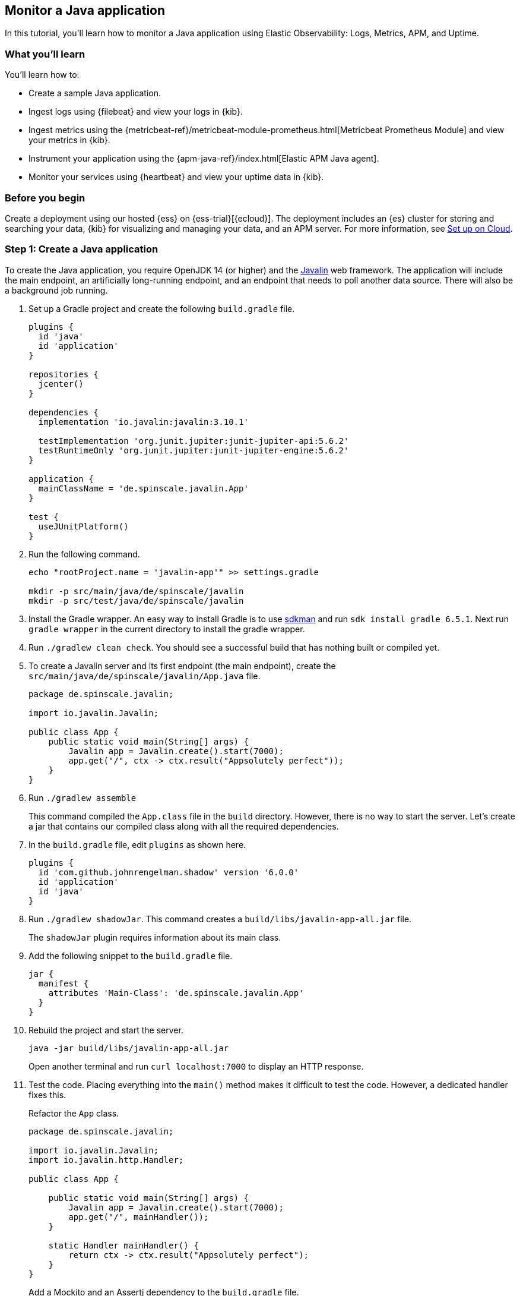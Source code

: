 [[monitor-java-app]]
== Monitor a Java application

In this tutorial, you'll learn how to monitor a Java application using Elastic
Observability: Logs, Metrics, APM, and Uptime.

[discrete]
=== What you'll learn

You'll learn how to:

- Create a sample Java application.
- Ingest logs using {filebeat} and view your logs in {kib}.
- Ingest metrics using the {metricbeat-ref}/metricbeat-module-prometheus.html[Metricbeat
Prometheus Module] and view your metrics in {kib}.
- Instrument your application using the {apm-java-ref}/index.html[Elastic APM
Java agent].
- Monitor your services using {heartbeat} and view your uptime data in {kib}.

[discrete]
=== Before you begin

Create a deployment using our hosted {ess} on {ess-trial}[{ecloud}]. The deployment includes
an {es} cluster for storing and searching your data, {kib} for visualizing and managing
your data, and an APM server. For more information, see <<set-up-on-cloud,Set up on Cloud>>.

[discrete]
=== Step 1: Create a Java application

To create the Java application, you require OpenJDK 14 (or higher) and the https://javalin.io/[Javalin]
web framework. The application will include the main endpoint, an
artificially long-running endpoint, and an endpoint that needs to poll
another data source. There will also be a background job
running. 

. Set up a Gradle project and create the following `build.gradle` file.
+
[source,gradle]
----
plugins {
  id 'java'
  id 'application'
}

repositories {
  jcenter()
}

dependencies {
  implementation 'io.javalin:javalin:3.10.1'

  testImplementation 'org.junit.jupiter:junit-jupiter-api:5.6.2'
  testRuntimeOnly 'org.junit.jupiter:junit-jupiter-engine:5.6.2'
}

application {
  mainClassName = 'de.spinscale.javalin.App'
}

test {
  useJUnitPlatform()
}
----
+
. Run the following command.
+
[source,bash]
----
echo "rootProject.name = 'javalin-app'" >> settings.gradle

mkdir -p src/main/java/de/spinscale/javalin
mkdir -p src/test/java/de/spinscale/javalin
----
+
. Install the Gradle wrapper. An easy way to install Gradle is to use
https://sdkman.io/[sdkman] and run `sdk install gradle 6.5.1`. Next run
`gradle wrapper` in the current directory to install the gradle wrapper.
+
. Run `./gradlew clean check`. You should see a
successful build that has nothing built or compiled yet.
+
. To create a Javalin server and its first endpoint (the main endpoint), create the
`src/main/java/de/spinscale/javalin/App.java` file.
+
[source,java]
----
package de.spinscale.javalin;

import io.javalin.Javalin;

public class App {
    public static void main(String[] args) {
        Javalin app = Javalin.create().start(7000);
        app.get("/", ctx -> ctx.result("Appsolutely perfect"));
    }
}
----
+
. Run `./gradlew assemble`
+
This command compiled the `App.class` file in the `build` directory.
However, there is no way to start the server. Let’s create a jar that
contains our compiled class along with all the required dependencies.
+
. In the `build.gradle` file, edit `plugins` as shown here.
+
[source,gradle]
----
plugins {
  id 'com.github.johnrengelman.shadow' version '6.0.0'
  id 'application'
  id 'java'
}
----
+
. Run `./gradlew shadowJar`. This command creates a
`build/libs/javalin-app-all.jar` file.
+
The `shadowJar` plugin requires information about its main class.
. Add the following snippet to the `build.gradle` file.
+
[source,gradle]
----
jar {
  manifest {
    attributes 'Main-Class': 'de.spinscale.javalin.App'
  }
}
----
+
. Rebuild the project and start the server.
+
[source,bash]
----
java -jar build/libs/javalin-app-all.jar
----
+
Open another terminal and run
`curl localhost:7000` to display an HTTP response.
+
. Test the code. Placing everything into the `main()` method makes it difficult to test
the code. However, a dedicated handler fixes this.
+
Refactor the `App` class.
+
[source,java]
----
package de.spinscale.javalin;

import io.javalin.Javalin;
import io.javalin.http.Handler;

public class App {
    
    public static void main(String[] args) {
        Javalin app = Javalin.create().start(7000);
        app.get("/", mainHandler());
    }

    static Handler mainHandler() {
        return ctx -> ctx.result("Appsolutely perfect");
    }
}
----
+
Add a Mockito and an Assertj dependency to the `build.gradle` file.
+
[source,gradle]
----
dependencies {
  implementation 'io.javalin:javalin:3.10.1'

  testImplementation 'org.mockito:mockito-core:3.5.10'
  testImplementation 'org.assertj:assertj-core:3.17.2'
  testImplementation 'org.junit.jupiter:junit-jupiter-api:5.6.2'
  testRuntimeOnly 'org.junit.jupiter:junit-jupiter-engine:5.6.2'
}
----
+
Create an `AppTests.java` class file in
`src/test/java/de/spinscale/javalin`.
+
[source,java]
----
package de.spinscale.javalin;

import io.javalin.http.Context;
import org.junit.jupiter.api.Test;

import javax.servlet.http.HttpServletRequest;
import javax.servlet.http.HttpServletResponse;
import java.io.IOException;
import java.nio.charset.StandardCharsets;
import java.util.HashMap;

import static de.spinscale.javalin.App.mainHandler;
import static org.assertj.core.api.Assertions.assertThat;
import static org.mockito.Mockito.mock;

public class AppTests {

    final HttpServletRequest req = mock(HttpServletRequest.class);
    final HttpServletResponse res = mock(HttpServletResponse.class);
    final Context ctx = new Context(req, res, new HashMap<>());

    @Test
    public void testMainHandler() throws Exception {
        mainHandler().handle(ctx);

        String response = resultStreamToString(ctx);
        assertThat(response).isEqualTo("Appsolutely perfect");
    }

    private String resultStreamToString(Context ctx) throws IOException {
        final byte[] bytes = ctx.resultStream().readAllBytes();
        return new String(bytes, StandardCharsets.UTF_8);
    }
}
----
+
. After the tests pass, build and package the application.
+
[source,bash]
----
./gradlew clean check shadowJar
----

[discrete]
=== Step 2: Ingest logs

Logs can be events such as checkout, an exception, or an HTTP request. For this tutorial,
let's use log4j2 as our logging implementation. 

[discrete]
==== Add logging implementation

. Add the dependency to the `build.gradle` file.
+
[source,gradle]
----
dependencies {
  implementation 'io.javalin:javalin:3.10.1'
  implementation 'org.apache.logging.log4j:log4j-slf4j18-impl:2.13.3'

  ...
}
----
+
. To start logging, edit the `App.java` file and change a handler.
+
[NOTE]
=====
The logger call must be within the lambda. Otherwise,
the log message is logged only during startup.
=====
+
[source,java]
----
package de.spinscale.javalin;

import io.javalin.Javalin;
import io.javalin.http.Handler;
import org.slf4j.Logger;
import org.slf4j.LoggerFactory;

public class App {

    private static final Logger logger = LoggerFactory.getLogger(App.class);

    public static void main(String[] args) {
        Javalin app = Javalin.create();
        app.get("/", mainHandler());
        app.start(7000);
    }

    static Handler mainHandler() {
        return ctx -> {
            logger.info("This is an informative logging message, user agent [{}]", ctx.userAgent());
            ctx.result("Appsolutely perfect");
        };
    }
}
----
+
. Create a log4j2 configuration in the `src/main/resources/log4j2.xml` file
- you might need to create that directory first.
+
[source,xml]
----
<?xml version="1.0" encoding="UTF-8"?>
<Configuration>
  <Appenders>
    <Console name="Console" target="SYSTEM_OUT">
      <PatternLayout pattern="%d{HH:mm:ss.SSS} [%-5level] %logger{36} %msg%n"/>
    </Console>
  </Appenders>
  <Loggers>
    <Logger name="de.spinscale.javalin.App" level="INFO"/>
    <Root level="ERROR">
      <AppenderRef ref="Console" />
    </Root>
  </Loggers>
</Configuration>
----
+
By default, this logs on the `ERROR` level. For the `App` class, there is
an additional configuration so that all `INFO` logs are also logged.
After repackaging and restarting, the log messages are displayed in the terminal.
+
[source,text]
----
17:17:40.019 [INFO ] de.spinscale.javalin.App - This is an informative logging message, user agent [curl/7.64.1]
----

[discrete]
==== Log requests

Depending on the application traffic and whether it happens outside of the application, it makes sense to
log each request on the application level.

.  In the `App.java` file, edit the `App` class.
+
[source,java]
----
public class App {

    private static final Logger logger = LoggerFactory.getLogger(App.class);

    public static void main(String[] args) {
        Javalin app = Javalin.create(config -> {
            config.requestLogger((ctx, executionTimeMs) -> {
                logger.info("{} {} {} {} \"{}\" {}",
                        ctx.method(),  ctx.url(), ctx.req.getRemoteHost(),
                        ctx.res.getStatus(), ctx.userAgent(), executionTimeMs.longValue());
           });
        });
        app.get("/", mainHandler());
        app.start(7000);
    }

    static Handler mainHandler() {
        return ctx -> {
            logger.info("This is an informative logging message, user agent [{}]", ctx.userAgent());
            ctx.result("Appsolutely perfect");
        };
    }
}
----
+
. Rebuild and restart the application. The log messages are logged for each
request.
+
[source,text]
----
10:43:50.066 [INFO ] de.spinscale.javalin.App - GET / 200 0:0:0:0:0:0:0:1 "curl/7.64.1" 7
----

[discrete]
==== Create an ISO8601 timestamp

Before ingesting logs into {ess}, create an ISO8601 timestamp by editing the `log4j2.xml` file.

[NOTE]
=====
Creating an ISO8601 timestamp removes the need to do any calculation for timestamps when ingesting
logs, as this is a unique point in time, including the timezone. Having a
timezone becomes more important once you are running across data centers
while trying to follow data streams.
=====

[source,text]
----
<PatternLayout pattern="%d{ISO8601_OFFSET_DATE_TIME_HHCMM} [%-5level] %logger{36} %msg%n"/>
----

The log entries are ingested containing timestamps like the following.

[source,text]
----
2020-07-03T14:25:40,378+02:00 [INFO ] de.spinscale.javalin.App GET / 200 0:0:0:0:0:0:0:1 "curl/7.64.1" 0
----

[discrete]
==== Log to a file and stdout

. To read the logging output, let's write data into a file and to stdout. This is a new `log4j2.xml` file.
+
[source,xml]
----
<?xml version="1.0" encoding="UTF-8"?>
<Configuration>
  <Appenders>
    <Console name="Console" target="SYSTEM_OUT">
      <PatternLayout pattern="%highlight{%d{ISO8601_OFFSET_DATE_TIME_HHCMM} [%-5level] %logger{36} %msg%n}"/>
    </Console>
    <File name="JavalinAppLog" fileName="/tmp/javalin/app.log">
      <PatternLayout pattern="%d{ISO8601_OFFSET_DATE_TIME_HHCMM} [%-5level] %logger{36} %msg%n"/>
    </File>
  </Appenders>
  <Loggers>
    <Logger name="de.spinscale.javalin.App" level="INFO"/>
    <Root level="ERROR">
      <AppenderRef ref="Console" />
      <AppenderRef ref="JavalinAppLog" />
    </Root>
  </Loggers>
</Configuration>
----
+
. Restart the application and send a request. The logs will be sent to
`/tmp/javalin/app.log`.

[discrete]
==== Install and configure {filebeat}

. To read the log file and send it to {es}, {filebeat} is required. For details, see <<install-filebeat,Install {filebeat}>>.
+
. Use the {filebeat} keystore to store {filebeat-ref}/keystore.html[secure
settings].
+
Let’s store the cloud id in the keystore.
+
[source,bash]
----
./filebeat keystore create
echo -n "observability-javalin-app:ZXUtY2VudHJhbC0xLmF3cy5jbG91ZC5lcy5pbyQ4NDU5M2I1YmQzYTY0N2NhYjA2MWQ3NTJhZWFhNWEzYyQzYmQwMWE2OTQ2MmQ0N2ExYjdhYTkwMzI0YjJiOTMyYQ==" | ./filebeat keystore add CLOUD_ID --stdin
----
+
To store logs in {es} with minimal permissions, create an API key to send data from {filebeat} to {ess}.
+
. Log into Kibana user (you can do so from the Cloud Console without typing
in any permissions) and select *Management* -> *Dev Tools*. Send the
following request:
+
[source,console]
----
POST /_security/api_key
{
  "name": "filebeat_javalin-app", 
  "role_descriptors": {
    "filebeat_writer": { 
      "cluster": ["monitor", "read_ilm"],
      "index": [
        {
          "names": ["filebeat-*"],
          "privileges": ["view_index_metadata", "create_doc"]
        }
      ]
    }
  }
}
----
+
The response contains an `api_key` and an `id` field, which can be stored in
the {filebeat} keystore in the following format: `id:api_key`.
+
[source,bash]
----
echo -n "IhrJJHMB4JmIUAPLuM35:1GbfxhkMT8COBB4JWY3pvQ" | ./filebeat keystore add ES_API_KEY --stdin
----
+
[NOTE]
=====
Make sure you specify the `-n` parameter; otherwise, you will have
painful debugging sessions, because of adding a newline at the end of
your API key.
=====
+
To see if both settings have been stored, run `./filebeat keystore list`.
+
. To load the {filebeat} dashboards, use the `elastic` super user.
+
[source,bash]
----
./filebeat setup -e -E 'cloud.id=${CLOUD_ID}' -E 'cloud.auth=elastic:YOUR_SUPER_SECRET_PASS'
----
+
[TIP]
=====
If you prefer not to store credentials in your shell's
`.history` file, add a space at the beginning of the line.
Depending on the shell configuration, these commands are not added to
the history.
=====
+
. Configure {filebeat}, so it knows where to read data from and where to send it
to. Create a `filebeat.yml` file.
+
[source,yml]
----
name: javalin-app-shipper

filebeat.inputs:
- type: log
  paths:
    - /tmp/javalin/*.log

cloud.id: ${CLOUD_ID}
output.elasticsearch:
  api_key: ${ES_API_KEY}
----

[discrete]
==== Send data to {es}

. To send data to {es}, start {filebeat}. Run `./filebeat -e`.
+
In the log output, you should see the following line.
+
[source,text]
----
2020-07-03T15:41:56.532+0200    INFO    log/harvester.go:297    Harvester started for file: /tmp/javalin/app.log
----
+
. Let's create some log entries for the application. You can use a tool
like https://github.com/wg/wrk[wrk] and run the following command to send requests to the application.
+
[source,bash]
----
wrk -t1 -c 100 -d10s http://localhost:7000
----
+
This command results in roughly 8k requests per
second, and the equivalent number of log lines are also written.

[discrete]
== Step 3: View logs in Kibana

. Log into Kibana and select the *Discover* app.
+
There is a summary of the documents at the top, but let’s take a look at a single document.
+
image:./images/monitor-java-app-kibana-single-document.png[Kibana single document view]
+
You can see that a lot more data is indexed than just the event. There is information about
the offset in the file, information about the component shipping the logs, the name of the shipper's
name in the output, and there is a `message` field containing log line contents.
+
You can see there is a flaw in the request logging. If the user agent is `null`,
something other than `null` is returned. Reading our logs is
crucial; however, just indexing them gains us nothing.  To fix this, here is a new request logger.
+
[source,java]
----
Javalin app = Javalin.create(config -> {
    config.requestLogger((ctx, executionTimeMs) -> {
        String userAgent = ctx.userAgent() != null ? ctx.userAgent() : "-";
        logger.info("{} {} {} {} \"{}\" {}",
                ctx.method(), ctx.req.getPathInfo(), ctx.res.getStatus(),
                ctx.req.getRemoteHost(), userAgent, executionTimeMs.longValue());
    });
});
----
+
You may also want to fix this in the logging message in the main handler.
+
[source,java]
----
static Handler mainHandler() {
    return ctx -> {
        String userAgent = ctx.userAgent() != null ? ctx.userAgent() : "-";
        logger.info("This is an informative logging message, user agent [{}]", userAgent);
        ctx.result("Appsolutely perfect");
    };
}
----
+
. Now let's have a look at the Logs app in {kib}. Select *Observability* -> *Logs*.
+
If you want to see the streaming feature at work, run the following curl request in
a loop while sleeping.
+
[source,bash]
----
while $(sleep 0.7) ; do curl localhost:7000 ; done
----
+
. To view a continuous stream of log messages, click *Stream live*. You can also
highlight specific terms, as shown here.
+
image:./images/monitor-java-app-kibana-streaming.png[Kibana Logs UI Streaming]
+
Looking at one of the documents being indexed, you can see that the log message
is contained in a single field. Verify this by looking at one of those documents.
+
[source,console]
----
GET filebeat-*/_search
{
  "size": 1
}
----
+
Things to note:

* When you compare the `@timestamp` field with the timestamp of the log message, you will
notice that it differs. This means that you don't get the results you expect when filtering based on the
`@timestamp` field. The current `@timestamp` field reflects the timestamp when the event was created within
{filebeat}, not the timestamp of when the log event occurred in the application.
* One cannot filter on specific fields like the HTTP verb, the HTTP status
  code, the log level or the class that generated the log message

[discrete]
==== Structure logs

To extract more data from a single log line into several fields requires additional structuring
of the logs.

Let’s take another look at a log message generated by our app.

[source,text]
----
2020-07-03T15:45:01,479+02:00 [INFO ] de.spinscale.javalin.App This is an informative logging message
----

This message has four parts: `timestamp`, `log level`, `class`, and `message`. The
rules of splitting are apparent as well, as most of them involve
white space.

The good news is that all {beats} can process a logline before
sending it to {es} by using {filebeat-ref}/filtering-and-enhancing-data.html[processors].
If the capabilities of these processors are not enough, you can always let {es} do the heavy lifting by using
{ref}/ingest.html[an ingest node]. This is what many modules in {filebeat} do. A module in {filebeat}
is a way to parse a specific log file format for a particular software.

Let’s try this by using a couple of processors and only a {filebeat}
configuration.

[source,yaml]
----
processors:
  - add_host_metadata: ~
  - dissect:
      tokenizer: '%{timestamp} [%{log.level}] %{log.logger} %{message_content}'
      field: "message"
      target_prefix: ""
  - timestamp:
      field: "timestamp"
      layouts:
        - '2006-01-02T15:04:05.999Z0700'
      test:
        - '2020-07-18T04:59:51.123+0200'
  - drop_fields:
      fields: [ "message", "timestamp" ]
  - rename:
      fields:
        - from: "message_content"
        - to: "message"
----

The `dissect` processor splits the log message into four parts. If you want
to have the last part of the original message in the `message` field,
you need to remove the old `message` field first and then rename the field.
There is no in-place replacement with the dissect filter.

There is also a dedicated timestamp parsing so that the `@timestamp`
field contains a parsed value. Drop the duplicated
fields, but ensure that a part of the original message is still
available in the `message` field.

[IMPORTANT]
=====
The removal of parts of the original message is debatable. Keeping the
original message around makes a lot of sense to me. With the above example,
debugging might become problematic if parsing the timestamp does not work as
expected.
=====

There is also a slight difference in the parsing of a timestamp as the
go time parser only accepts dots as a separator between seconds and
milliseconds. Still, our default output of the log4j2 is using a comma.

Either one can fix the timestamp in the logging output to look like one
expected from {filebeat}. This results in the following pattern layout.

[source,xml]
----
  <PatternLayout pattern="%d{yyyy-MM-dd'T'HH:mm:ss.SSSZ} [%-5level] %logger{36} %msg%n"/>
----

Fixing the timestamp parsing is another way, as you do not always have
full control over your logs and change their format. Imagine using some
third-party software. For now, this will be good enough.

Restart {filebeat} after the change, and look at what
changed in an indexed JSON document by running this search (and having
another log message indexed).

[source,console]
----
GET filebeat-*/_search?filter_path=**._source
{
  "size": 1,
  "_source": {
    "excludes": [
      "host.ip",
      "host.mac"
    ]
  },
  "sort": [
    {
      "@timestamp": {
        "order": "desc"
      }
    }
  ]
}
----

This returns a document like this.

[source,console-response]
----
{
  "hits" : {
    "hits" : [
      {
        "_source" : {
          "input" : {
            "type" : "log"
          },
          "agent" : {
            "hostname" : "rhincodon",
            "name" : "javalin-app-shipper",
            "id" : "95705f0c-b472-4bcc-8b01-2d387c0d309b",
            "type" : "filebeat",
            "ephemeral_id" : "e4df883f-6073-4a90-a4c4-9e116704f871",
            "version" : "7.9.0"
          },
          "@timestamp" : "2020-07-03T15:11:51.925Z",
          "ecs" : {
            "version" : "1.5.0"
          },
          "log" : {
            "file" : {
              "path" : "/tmp/javalin/app.log"
            },
            "offset" : 1440,
            "level" : "ERROR",
            "logger" : "de.spinscale.javalin.App"
          },
          "host" : {
            "hostname" : "rhincodon",
            "os" : {
              "build" : "19F101",
              "kernel" : "19.5.0",
              "name" : "Mac OS X",
              "family" : "darwin",
              "version" : "10.15.5",
              "platform" : "darwin"
            },
            "name" : "javalin-app-shipper",
            "id" : "C28736BF-0EB3-5A04-BE85-C27A62C99316",
            "architecture" : "x86_64"
          },
          "message" : "This is an informative logging message, user agent [curl/7.64.1]"
        }
      }
    ]
  }
}
----

You can see that the `message` field only contains the last part of our log
message. Also, there is a `log.level` and `log.logger` field.

When the log level is `INFO`, it is logged with
additional space at the end. You could use a
{filebeat-ref}/processor-script.html[script
processor] and call `trim()`. However, it might be easier to fix our logging
configuration to not always emit 5 characters, regardless of
the log level length. You can still keep this when writing to standard out.

[source,xml]
----
<File name="JavalinAppLog" fileName="/tmp/javalin/app.log">
  <PatternLayout pattern="%d{yyyy-MM-dd'T'HH:mm:ss.SSSZ} [%level] %logger{36} %msg%n"/>
</File>
----

[discrete]
==== Parse exceptions

Exceptions are a special treat in the case of logging.
They span multiple lines, so the old rule of one message per line does not exist
in exceptions.

Add an endpoint in `App.java` that triggers an exception first and make sure it
is logged by using an exception mapper.

[source,java]
----
app.get("/exception", ctx -> {
    throw new IllegalArgumentException("not yet implemented");
});

app.exception(Exception.class, (e, ctx) -> {
    logger.error("Exception found", e);
    ctx.status(500).result(e.getMessage());
});
----

Calling `/exception` returns an HTTP 500 error to the client, but
it leaves a stack trace in the logs like this.

[source,text]
----
2020-07-06T11:27:29,491+02:00 [ERROR] de.spinscale.javalin.App Exception found
java.lang.IllegalArgumentException: not yet implemented
    at de.spinscale.javalin.App.lambda$main$2(App.java:24) ~[classes/:?]
    at io.javalin.core.security.SecurityUtil.noopAccessManager(SecurityUtil.kt:23) ~[javalin-3.10.1.jar:?]
    at io.javalin.http.JavalinServlet$addHandler$protectedHandler$1.handle(JavalinServlet.kt:119) ~[javalin-3.10.1.jar:?]
    at io.javalin.http.JavalinServlet$service$2$1.invoke(JavalinServlet.kt:45) ~[javalin-3.10.1.jar:?]
    at io.javalin.http.JavalinServlet$service$2$1.invoke(JavalinServlet.kt:24) ~[javalin-3.10.1.jar:?]

  ... goes on and on and on and own ...
----

There is one attribute that helps to parse this stack trace. It seems different
compared to a regular log message. Each new line starts
with white space, thus different from a log message beginning with the date.
Let’s add this logic to our {beats} configuration.

[source,yaml]
----
- type: log
  enabled: true
  paths:
    - /tmp/javalin/*.log
  multiline.pattern: ^20
  multiline.negate: true
  multiline.match: after
----

So the verbatim translation of the above settings says to treat everything
as part of an existing message, that is not starting with `20` in a line.
The `20` resembles the beginning year of your timestamps. Some users
prefer to wrap the date in `[]` to make this easier to understand.

[NOTE]
=====
This introduces state into your logging. You cannot split a
log file among several processors now, as every log line could still be
belonging to the current event. This is not a bad thing, but again
something to be aware of.
=====

After restarting {filebeat} and your Javalin app, trigger an
exception, and you will see a long stack trace in the `message` field of
your logs.

[discrete]
==== Configure log rotation

To ensure that logs don't grow infinitely, let’s add some log rotation to your
logging configuration.

[source,xml]
----
<?xml version="1.0" encoding="UTF-8"?>
<Configuration>
  <Appenders>
    <Console name="Console" target="SYSTEM_OUT">
      <PatternLayout pattern="%highlight{%d{ISO8601_OFFSET_DATE_TIME_HHCMM} [%-5level] %logger{36} %msg%n}"/>
    </Console>

    <RollingFile name="JavalinAppLogRolling" fileName="/tmp/javalin/app.log" filePattern="/tmp/javalin/%d{yyyy-MM-dd}-%i.log.gz">
      <PatternLayout pattern="%d{yyyy-MM-dd'T'HH:mm:ss.SSSZ} [%level] %logger{36} %msg%n"/>
      <Policies>
        <TimeBasedTriggeringPolicy />
        <SizeBasedTriggeringPolicy size="50 MB"/>
      </Policies>
      <DefaultRolloverStrategy max="20"/>
    </RollingFile>
  </Appenders>

  <Loggers>
    <Logger name="de.spinscale.javalin.App" level="INFO"/>
    <Root level="ERROR">
      <AppenderRef ref="Console" />
      <AppenderRef ref="JavalinAppLogRolling" />
    </Root>
  </Loggers>
</Configuration>
----

The sample added a `JavalinAppLogRolling` appender to our configuration that
uses the same logging pattern as before, but rolls over if a new day
starts or if the log file has reached 50 megabytes. 

If a new log file is created, older log files are gzipped as well to take less space on disk.
The size of 50 megabytes refers to the unpacked file size, so
the potentially twenty files on disk will be much smaller each.

[discrete]
==== Ingest node

The built-in modules are almost entirely using the
{ref}/ingest.html[Ingest node]
feature of {es} instead of the {beats} processors.

One of the most helpful parts of the ingest pipeline is the ability to debug by using
the {ref}/simulate-pipeline-api.html[Simulate Pipeline API].

. Let’s write a pipeline that is similar to our {filebeat} processors using
the Dev Tools panel in Kibana, run the following:
+
[source,console]
----
# Store the pipeline in Elasticsearch
PUT _ingest/pipeline/javalin_pipeline
{
  "processors": [
    {
      "dissect": {
        "field": "message",
        "pattern": "%{@timestamp} [%{log.level}] %{log.logger} %{message}"
      }
    },
    {
      "trim": {
        "field": "log.level"
      }
    },
    {
      "date": {
        "field": "@timestamp",
        "formats": [
          "ISO8601"
        ]
      }
    }
  ]
}
  
# Test the pipeline
POST _ingest/pipeline/javalin_pipeline/_simulate
{
  "docs": [
    {
      "_source": {
        "message": "2020-07-06T13:39:51,737+02:00 [INFO ] de.spinscale.javalin.App This is an informative logging message"
      }
    }
  ]
}
----
+
You can see the pipeline's created fields in the output, which now
looks like the earlier {filebeat} processors. As the ingest pipeline
works on a document level, you still need to check for exceptions where
the logs are generated and let {filebeat} create a single message out
of that. You could even implement the log level trimming with a single
processor, and date parsing was also pretty easy, as the {es}
ISO8601 parser correctly identifies a comma instead of a dot when
splitting seconds and milliseconds.
+
. Now, on to the {filebeat} configuration. First, let’s remove all the
processors, except the
{filebeat-ref}/add-host-metadata.html[add_host_metadata
processor], to add some host information like the host name and operating
system.
+
[source,yaml]
----
processors:
  - add_host_metadata: ~
----
+
. Edit the {es} output to ensure the pipeline will be
referred to when a document is indexed from {filebeat}.
+
[source,yaml]
----
cloud.id: ${CLOUD_ID}
output.elasticsearch:
  api_key: ${ES_API_KEY}
  pipeline: javalin_pipeline
----
+
. Restart {filebeat} and see if logs are flowing in as expected.

[discrete]
==== Write logs as JSON

You have now learned about parsing logs in either {beats} or {es}. What if
we didn't need to think about parsing our logs and extract data manually?

Writing out logs as plain text works and is easy to read for humans.
However, first writing them out as plain text, parsing them using
the `dissect` processors, and then creating a JSON again sounds tedious and burns
unneeded CPU cycles.

While log4j2 has a
https://logging.apache.org/log4j/2.x/manual/layouts.html#JSONLayout[JSONLayout],
you can go further and use a Library called
https://github.com/elastic/ecs-logging-java[ecs-logging-java]. The advantage of
ECS logging is that it uses the https://www.elastic.co/guide/en/ecs/current/index.html[Elastic Common
Schema]. ECS defines a standard set of fields used when storing event data in
{es}, such as logs and metrics.

. Instead of writing our logging standard, use an existing one. Let’s add
the logging dependency to our Javalin application.
+
[source,gradle]
----
dependencies {
  implementation 'io.javalin:javalin:3.10.1'
  implementation 'org.apache.logging.log4j:log4j-slf4j18-impl:2.13.3'
  implementation 'co.elastic.logging:log4j2-ecs-layout:0.5.0'

  testImplementation 'org.mockito:mockito-core:3.5.10'
  testImplementation 'org.assertj:assertj-core:3.17.2'
  testImplementation 'org.junit.jupiter:junit-jupiter-api:5.6.2'
  testRuntimeOnly 'org.junit.jupiter:junit-jupiter-engine:5.6.2'
}

// this is needed to ensure JSON logging works as expected when building 
// a shadow jar
shadowJar {
  transform(com.github.jengelman.gradle.plugins.shadow.transformers.Log4j2PluginsCacheFileTransformer)
}
----
+
The log4j2-ecs-layout ships with a custom `<EcsLayout>` which can be used
in the logging setup for the rolling file appender
+
[source,xml]
----
<RollingFile name="JavalinAppLogRolling" fileName="/tmp/javalin/app.log" filePattern="/tmp/javalin/%d{yyyy-MM-dd}-%i.log.gz">
  <EcsLayout serviceName="my-javalin-app"/>
  <Policies>
    <TimeBasedTriggeringPolicy />
    <SizeBasedTriggeringPolicy size="50 MB"/>
  </Policies>
  <DefaultRolloverStrategy max="20"/>
</RollingFile>
----
+
When you restart your app, you will see pure JSON written to your
log file. When you trigger an exception, you will see, that the
stack trace is already within your single document. This means the
{filebeat} configuration can become stateless and even more lightweight.
Also, the ingest pipeline on the {es} side can be deleted
again.
+
. You can configure a few
https://github.com/elastic/ecs-logging-java/tree/master/log4j2-ecs-layout[more
parameters] for the `EcsLayout`, but the defaults have been selected wisely. Let’s
fix the {filebeat} configuration and remove the multiline setup along with
pipeline:
+
[source,yaml]
----
filebeat.inputs:
- type: log
  enabled: true
  paths:
    - /tmp/javalin/*.log
  json.keys_under_root: true

name: javalin-app-shipper

cloud.id: ${CLOUD_ID}
output.elasticsearch:
  api_key: ${ES_API_KEY}

# ================================= Processors =================================
processors:
  - add_host_metadata: ~
----
+
As you can see, just by writing out logs as JSON, our whole logging
setup got a ton easier, so whenever possible, try to directly
write your logs as JSON.

[discrete]
== Step 4: Ingest metrics

A metric is considered a point in time value that can change anytime. The
number of current requests can change any millisecond. You could have a
spike of 1000 requests, and then everything goes back to one request. This
also means that these kinds of metrics may not be accurate, and you also
want to pull min/max values to get some more indication. Furthermore, this
implies that you need to think about the duration of those metrics as well.
Do you need those once per minute or every 10 seconds?

To get a different angled view of your application, let's ingest some metrics. In this example,
we will use the {metricbeat-ref}/metricbeat-module-prometheus.html[Metricbeat
Prometheus Module] to send data to {es}.

The underlying library used in our app is
http://micrometer.io/[micrometer.io], a vendor-neutral application
metrics facade in combination with its
http://micrometer.io/docs/registry/prometheus[Prometheus support] to
implement a pull-based model. You could use the
http://micrometer.io/docs/registry/elastic[elastic support] to achieve
a push-based model. This would require users to store credential data of
the {es} cluster in our app. This example keeps this data in
the surrounding tools.

[discrete]
==== Add metrics to the application

. Add the dependencies to our `build.gradle` file.
+
[source,gradle]
----
  // metrics via micrometer
  implementation 'io.micrometer:micrometer-core:1.5.4'
  implementation 'io.micrometer:micrometer-registry-prometheus:1.5.4'
  implementation 'org.apache.commons:commons-lang3:3.11'
----
+
. Add the micrometer plugin and its corresponding import to our Javalin app.
+
[source,java]
----
...
import io.javalin.plugin.metrics.MicrometerPlugin;
import io.javalin.core.security.BasicAuthCredentials;
...

Javalin app = Javalin.create(config -> {
   ...
   config.registerPlugin(new MicrometerPlugin());
);
----
+
. Add a new metrics endpoint and ensure the `BasicAuthCredentials` class is
imported as well.
+
[source,java]
----
final Micrometer micrometer = new Micrometer();
app.get("/metrics", ctx -> {
  ctx.status(404);
  if (ctx.basicAuthCredentialsExist()) {
    final BasicAuthCredentials credentials = ctx.basicAuthCredentials();
    if ("metrics".equals(credentials.getUsername()) && "secret".equals(credentials.getPassword())) {
      ctx.status(200).result(micrometer.scrape());
    }
  }
});
----
+
Here, the `MicroMeter` class is a self-written class named `MicroMeter.java`
that sets up a couple of metrics monitors and creates the registry for
Prometheus, which provides the text-based Prometheus output.
+
[source,java]
----
package de.spinscale.javalin;

import io.micrometer.core.instrument.Metrics;
import io.micrometer.core.instrument.binder.jvm.JvmCompilationMetrics;
import io.micrometer.core.instrument.binder.jvm.JvmGcMetrics;
import io.micrometer.core.instrument.binder.jvm.JvmHeapPressureMetrics;
import io.micrometer.core.instrument.binder.jvm.JvmMemoryMetrics;
import io.micrometer.core.instrument.binder.jvm.JvmThreadMetrics;
import io.micrometer.core.instrument.binder.logging.Log4j2Metrics;
import io.micrometer.core.instrument.binder.system.FileDescriptorMetrics;
import io.micrometer.core.instrument.binder.system.ProcessorMetrics;
import io.micrometer.core.instrument.binder.system.UptimeMetrics;
import io.micrometer.prometheus.PrometheusConfig;
import io.micrometer.prometheus.PrometheusMeterRegistry;

public class Micrometer {

    final PrometheusMeterRegistry registry = new PrometheusMeterRegistry(new PrometheusConfig() {
        @Override
        public String get(String key) {
            return null;
        }

        @Override
        public String prefix() {
            return "javalin";
        }
    });

    public Micrometer() {
        Metrics.addRegistry(registry);
        new JvmGcMetrics().bindTo(Metrics.globalRegistry);
        new JvmHeapPressureMetrics().bindTo(Metrics.globalRegistry);
        new JvmThreadMetrics().bindTo(Metrics.globalRegistry);
        new JvmCompilationMetrics().bindTo(Metrics.globalRegistry);
        new JvmMemoryMetrics().bindTo(Metrics.globalRegistry);
        new Log4j2Metrics().bindTo(Metrics.globalRegistry);
        new UptimeMetrics().bindTo(Metrics.globalRegistry);
        new FileDescriptorMetrics().bindTo(Metrics.globalRegistry);
        new ProcessorMetrics().bindTo(Metrics.globalRegistry);
    }

    public String scrape() {
        return registry.scrape();
    }
}
----
+
. Rebuild your app and poll the metrics endpoint.
+
[source,bash]
----
curl localhost:7000/metrics -u metrics:secret
----
+
This returns a line based response with one metric per line. This is the
standard Prometheus format.

[discrete]
==== Install and configure {metricbeat}

. Time to install and configure {metricbeat}.
For details, see <<install-metricbeat,Install {metricbeat}>>.
+
. Similar to the {filebeat} setup, run the initial set up of all the dashboards
using the admin user, and then use an API key.
+
[source,console]
----
POST /_security/api_key
{
  "name": "metricbeat_javalin-app",
  "role_descriptors": {
    "metricbeat_writer": {
      "cluster": ["monitor", "read_ilm"],
      "index": [
        {
          "names": ["metricbeat-*"],
          "privileges": ["view_index_metadata", "create_doc"]
        }
      ]
    }
  }
}
----
+
. Store the combination of `id` and `api_key` fields in the keystore.
+
[source,bash]
----
./metricbeat keystore create
echo -n "IhrJJHMB4JmIUAPLuM35:1GbfxhkMT8COBB4JWY3pvQ" | ./metricbeat keystore add ES_API_KEY --stdin
echo -n "observability-javalin-app:ZXUtY2VudHJhbC0xLmF3cy5jbG91ZC5lcy5pbyQ4NDU5M2I1YmQzYTY0N2NhYjA2MWQ3NTJhZWFhNWEzYyQzYmQwMWE2OTQ2MmQ0N2ExYjdhYTkwMzI0YjJiOTMyYQ==" | ./metricbeat keystore add CLOUD_ID --stdin
----
+
Don’t forget to do the initial setup like this.
+
[source,bash]
----
./metricbeat setup -e -E 'cloud.id=${CLOUD_ID}' -E 'cloud.auth=elastic:YOUR_SUPER_SECRET_PASS'
----
+
. Configure {metricbeat} to read our Prometheus metrics. Start with a
basic `metricbeat.yaml`.
+
[source,yaml]
----
metricbeat.config.modules:
  path: ${path.config}/modules.d/*.yml
  reload.enabled: false

name: javalin-metrics-shipper

cloud.id: ${CLOUD_ID}
output.elasticsearch:
  api_key: ${ES_API_KEY}

processors:
  - add_host_metadata: ~
  - add_cloud_metadata: ~
  - add_docker_metadata: ~
  - add_kubernetes_metadata: ~
----
+
As {metricbeat} supports dozens of modules, which in turn are different
ways of ingesting metrics (the same applies to {filebeat} with different
types of log files and formats), the Prometheus module needs to be enabled.
+
[source,bash]
----
./metricbeat modules enable prometheus
----
+
Add the Prometheus endpoint to poll in `./modules.d/prometheus.yml`:
+
[source,yaml]
----
- module: prometheus
  period: 10s
  hosts: ["localhost:7000"]
  metrics_path: /metrics
  username: "metrics"
  password: "secret"
  use_types: true
  rate_counters: true
----
+
To improve security, you should add the username and the
password to the keystore and refer to both in the configuration.
+
. Start {metricbeat} and verify that the Prometheus events are flowing into
{es}.
+
[source,console]
----
GET metricbeat-*/_search?filter_path=**.prometheus,hits.total
{
  "query": {
    "term": {
      "event.module": "prometheus"
    }
  }
}
----

[discrete]
== Step 5: View metrics in {kib}

As this is custom data from our Javalin app, there is no pre-defined
dashboard for displaying this data.

Let’s check for the number of logging messages per log level.

[source,console]
----
GET metricbeat-*/_search
{
  "query": {
    "exists": {
      "field": "prometheus.log4j2_events_total.counter"
    }
  }
}
----

Visualize the number of log messages over time, split by the
log level. Since the Elastic Stack 7.7, there is a new way of creating a
visualization called `Lens`.

. Log into {kib} and select *Visualize* -> *Create Visualization*.
+
. Create a line chart and select `metricbeat-*` as the source. 
+
The basic idea is to have a
{ref}/search-aggregations-metrics-max-aggregation.html[max
aggregation] on the y-axis on the `prometheus.log4j2_events_total.rate`
field, whereas the x-axis, is split by date using a
{ref}/search-aggregations-bucket-datehistogram-aggregation.html[date_histogram
aggregation] on the `@timestamp` field.
+
There is one more split within
each date histogram bucket, split by log level, using a
{ref}/search-aggregations-bucket-terms-aggregation.html[terms
aggregation] on the `prometheus.labels.level`, which contains the log
level. Also, increase the size of the log level to six to display
every log level.
+
The final result looks like this.
+
image:./images/monitor-java-app-metrics-kibana-create-visualization-log-rate.png[Date Histogram of
the log rate per log level]

[discrete]
==== Visualize open files over time

The second visualization is to be a check for the number of open
files in our application.

As no one can remember all the field names, let’s again look at the metrics
output again first.

[source,bash]
----
curl -s localhost:7000/metrics -u metrics:secret | grep ^process
process_files_max_files 10240.0
process_cpu_usage 1.8120711232436825E-4
process_uptime_seconds 72903.726
process_start_time_seconds 1.594048883317E9
process_files_open_files 61.0
----

Let's look at the `process_files_open_files` metric. This should be a rather static value that rarely changes.
If you run an application which stores data within the JVM or opens and closes network
sockets, this metric increases and decreases depending on the load. With a web application,
this is rather static. Let’s figure out why there are 60 files open on our
small web application.

. Run `jps` that will contain your App in the process list.
+
[source,bash]
----
$ jps
14224 Jps
82437 Launcher
82438 App
40895
----
+
. Use `lsof` on that process.
+
[source,bash]
----
$ lsof -p 82438
----
+
You will see more output than just all the files being opened,
as a file is also a TCP connection happening right now.
+
. Add an endpoint to increase the number of open files by
having long-running HTTP connections (each connection is also considered
an open file as it requires a file descriptor), and then run `wrk`
against it.
+
[source,java]
----
...
import java.util.concurrent.CompletableFuture;
import java.util.concurrent.Executor;
import java.util.concurrent.TimeUnit;
...

public static void main(String[] args) {
...
    final Executor executor = CompletableFuture.delayedExecutor(20, TimeUnit.SECONDS);
    app.get("/wait", ctx -> {
        CompletableFuture<String> future = CompletableFuture.supplyAsync(() -> "done", executor);
        ctx.result(future);
    });
...
----
+
Every future gets delayed by 20 seconds, which means that a single HTTP
request stays open for 20 seconds.
+
. Let’s run a `wrk` workload.
+
[source,bash]
----
wrk -c 100 -t 20 -d 5m http://localhost:7000/wait
----
+
Results show that only twenty requests were sent, which makes sense
given the processing time.
+
Now let’s build a visualization using
https://www.elastic.co/guide/en/kibana/current/lens.html[Lens], a
tool in {kib} allowing create visualizations easily.
+
image:./images/monitor-java-app-metrics-kibana-create-visualization-open-files.png[Lens
visualization]
+
. Below `Add filter`, select the `metricbeat-*` index
pattern. This will likely use
`filebeat-*` as the default.
+
The x-axis uses the `@timestamp` field -
which in turn will create a `date_histogram` aggregation again. The
y-axis should not be the document count, as that one will always be
stable, but the maximum value of the documents in the buckets. Click on the right of
the field name on the y-axis and select `Max`. This gives you a similar
visualization than shown, with a peak where you ran the `wrk` command above.
+
. Now let's have a look at the {metrics-app} in {kib}. Select *Observability* -> *Metrics*.
+
You will only see data from a single shipper. Still, the moment
you are running several services and the ability to group this per
Kubernetes pod or host enables you to spot hosts with elevated
CPU or memory consumption. 
+
. Click *Metrics Explorer*, you can
start exploring your data for specific hosts or the CPU usage across your
nodes.
+
image:./images/monitor-java-app-metrics-ui-prometheus-event-counter.png[Metrics UI Log
Counter]
+
This is an area chart of the total events counter the Javalin app emits.
It’s rising because there is a component
polling an endpoint that, in turn, produces another log message. The
steeper peek was due to sending more requests. But where is the sudden
drop-off coming from? A JVM restart. As those metrics are not
persisted, they reset on a JVM restart. With that in mind, it’s
often better to log the `rate` instead of the `counter` field.

[discrete]
== Step 6: Instrument the application

The third piece of Observability is Application Performance Management (APM).
An APM setup consists of an APM server which accepts the data (and is
already running within our {ecloud} setup) and an agent delivering
the data to the server.

The agent has two tasks: instrumenting the Java application to
extract application performance information and sending that data to the APM Server.

One of the APM's core ideas is the ability to follow the flow of a user
session across your whole stack, regardless of whether you have dozens of
microservices or a monolith answering your user requests. This implies
the ability to tag a request across your entire stack.

To fully capture user activity, you need to start in the
browser of the user using Real User Monitoring (RUM) down to your
application, which sends a SQL query to your database.

[discrete]
==== Data Model

Despite a heavily fragmented APM landscape, the terminology often is
similar. The two most important terms are *Spans* and
*Transactions*.

A transaction encapsulates a series of spans, which contain
information about the execution of a piece of code. Let’s take a look at
this screenshot from the Kibana APM app.

image:./images/monitor-java-app-apm-transactions.png[A transaction with spans]

This is a Spring Boot application. The
`UserProfileController.showProfile()` method is called, which is marked as the
transaction. There are two spans within. First, a request is sent to
{es} using the {es} REST client, and after the
response is rendered using Thymeleaf. The request to {es} is faster than the
rendering in this case.

The Java APM agent can instrument specific frameworks
automatically. Spring and Spring Boot are supported well, and the
above data was created by adding the agent to the Spring Boot
application; there is no configuration necessary.

There are currently agents for Go, .NET, Node, Python, Ruby, and the browser (RUM). Agents
keep getting added so you may want to check the
{apm-agents-ref}/index.html[APM agent
documentation].

[discrete]
==== Add the APM agent to your code

You have two options to add Java agent instrumentation to your
application.

First, you can add the agent via a parameter when calling the `java`
binary. This way, it does not interfere with the packaging of the
application. This mechanism instruments the application when starting
up.

First, download the agent, you can check
https://search.maven.org/search?q=g:co.elastic.apm%20AND%20a:elastic-apm-agent[for
the most recent version].

[source,bash]
----
wget https://repo1.maven.org/maven2/co/elastic/apm/elastic-apm-agent/1.17.0/elastic-apm-agent-1.17.0.jar
----

Specify the agent on startup as well as the configuration
parameters of where to send the APM data to. Before starting the Java application,
let’s get an API key for our APM server running in Elastic Cloud.

When you check your deployment in {ecloud} and click on `APM` on
the left, you will see the `APM Server Secret Token`, which you can use.
Also you can copy the APM endpoint URL from there.


[source,bash]
----
java -javaagent:/path/to/elastic-apm-agent-1.17.0.jar\
  -Delastic.apm.service_name=javalin-app \
  -Delastic.apm.application_packages=de.spinscale.javalin \
  -Delastic.apm.server_urls=$APM_ENDPOINT_URL \
  -Delastic.apm.secret_token=PqWTHGtHZS2i0ZuBol \
  -jar build/libs/javalin-app-all.jar
----

You could now go ahead and open up the APM UI and you should see the
data flowing in.


[discrete]
==== Automatic attachment

If you do not want to change the startup options of your application,
the standalone agent allows you to attach to running JVMs on a host.

This requires you to download the standalone jar. You can find the link
on the
https://www.elastic.co/guide/en/apm/agent/java/current/setup-attach-cli.html[official
docs].

To list your locally running java application, you can run

[source,bash]
----
java -jar /path/to/apm-agent-attach-1.17.0-standalone.jar --list
----

As I usually run more than a single java app on my system, I specify the
application to attach to. Also, make sure, that you have stopped your
Javalin application with the agent already attached and just start a
regular Javalin app without the agent configured to attach.

[source,bash]
----
java -jar /tmp/apm-agent-attach-1.17.0-standalone.jar --pid 30730 \
  --config service_name=javalin-app \
  --config application_packages=de.spinscale.javalin \
  --config server_urls=$APM_ENDPOINT_URL \
  --config secret_token=PqWTHGtHZS2i0ZuBol
----

This above message will return something like this:

[source,text]
----
2020-07-10 15:04:48.144  INFO Attaching the Elastic APM agent to 30730
2020-07-10 15:04:49.649  INFO Done
----

So now the agent was attached to a running application with a special
configuration.

While both of the first two possibilities work, you can also use the third
one: using the APM agent as a direct dependency. This allows you to write
custom spans and transactions within our application.

[discrete]
==== Programmatic setup

A programmatic setup allows you to attach the agent via a line of java in
your source code.

. Add the java agent dependency.
+
[source,gradle]
----
dependencies {
  ... 
  implementation 'co.elastic.apm:apm-agent-attach:1.17.0'
  ...
}
----
+
. Instrument the application right at the start in our `main()` method.
+
[source,java]
----
import co.elastic.apm.attach.ElasticApmAttacher;

...

public static void main(String[] args) {
    ElasticApmAttacher.attach();
    ...
}
----
+
We did not configure any endpoint or API tokens yet. While the
https://www.elastic.co/guide/en/apm/agent/java/current/setup-attach-api.html#setup-attach-api-configuration[documentation]
recommends using the `src/main/resources/elasticapm.properties` file, I
prefer the use of environment variables, as this prevents
either committing API tokens to your source or merging another
repository. Mechanisms like https://www.vaultproject.io/[vault] allow
you to manage your secrets in such a way.
+
For our local deployment, I usually use something like
https://direnv.net/[direnv] for local setup. `direnv` is an extension
for your local shell that loads/unloads environment variables when you
enter a directory, like your application. `direnv` can do quite a bit
more like loading the right node/ruby version or adding a directory to
your $PATH variable.
+
. To enable `direnv`, you need to create a `.envrc` file with this.
+
[source,text]
----
dotenv
----
+
This tells `direnv` to load the contents of the `.env` file as
environment variables. The `.env` file should look like this:
+
[source,bash]
----
ELASTIC_APM_SERVICE_NAME=javalin-app
ELASTIC_APM_SERVER_URLS=https://APM_ENDPOINT_URL
ELASTIC_APM_SECRET_TOKEN=PqWTHGtHZS2i0ZuBol
----
+
If you are not comfortable with putting sensitive data in that `.env`
file, you can use tools like https://github.com/sorah/envchain[envchain]
or call arbitrary commands in the `.envrc` file like accessing Vault.
+
. You can now run the java application as you did before.
+
[source,bash]
----
java -jar build/libs/javalin-app-all.jar
----
+
If you want to run this in your IDE, you can either set the environment
variables manually or search for a plugin that supports `.env` files.
+
Wait a few minutes and let’s finally take a look at the APM app.
+
image:./images/monitor-java-app-apm-ui-javalin-app.png[Javalin App APM UI]
+
As you can see, this is quite the difference to the Spring Boot
application shown earlier. The different endpoints are not listed; we
can see the requests per minute though including errors.
+
The only transaction comes from a single servlet, which is not too helpful.
Let’s try to fix this by introducing custom programmatic transactions.

[discrete]
==== Custom transactions

. Add another dependency.
+
[source,gradle]
----
dependencies {
  ...
  implementation 'co.elastic.apm:apm-agent-attach:1.17.0'
  implementation 'co.elastic.apm:apm-agent-api:1.17.0'
  ...
}
----
+
. Fix the name of the transactions to include the HTTP method
and the request path
+
[source,java]
----
app.before(ctx -> ElasticApm.currentTransaction()
  .setName(ctx.method() + " " + ctx.path()));
----
+
. Restart your app and see data flowing in. Test a few different
endpoints, especially the one that throws exceptions and the one
that triggers a 404.
+
image:./images/monitor-java-app-apm-ui-javalin-with-transaction-names.png[APM UI with
correct transaction names]
+
This looks much better, having differences between endpoints.
+
. Add another endpoint to see the power of transactions, which polls
another HTTP service. You may have heard of https://wttr.in/[wttr.in], a
service to poll weather information from. Let's implement a proxy
HTTP method that forwards the request to that endpoint. Let’s use
https://hc.apache.org/httpcomponents-client-4.5.x/quickstart.html[Apache
HTTP client], one of the most typical HTTP clients out there.
+
[source,gradle]
----
implementation 'org.apache.httpcomponents:fluent-hc:4.5.12'
----
+
This is our new endpoint.
+
[source,java]
----
import org.apache.http.client.fluent.Request;

...

public static void main(String[] args) {
...

    app.get("/weather/:city", ctx -> {
        String city = ctx.pathParam("city");
        ctx.result(Request.Get("https://wttr.in/" + city + "?format=3").execute()
            .returnContent().asBytes())
            .contentType("text/plain; charset=utf-8");
    });

...
----
+
. Curl `http://localhost:7000/weather/Munich` and
see a one-line response about the current weather. Let’s check the APM
UI.
+
In the overview, you can see that most time is spent in the HTTP
client, which is not surprising.
+
image:./images/monitor-java-app-apm-ui-javalin-wttr-1.png[Overview]
+
Our transactions for the `/weather/Munich` now contain a span,
showing how much time is spent on retrieving the weather data. Because
the HTTP client is instrumented automatically, there is no need to do
anything.
+
image:./images/monitor-java-app-apm-ui-javalin-wttr-2.png[Transaction with span]
+
If the `city` parameter if that URL is of high
cardinality, this will result in a high amount of URLs mentioned instead of
the generic endpoint. If you would like to prevent this, a possibility would
be to use `ctx.matchedPath()` to log every call to the weather API as 
`GET /weather/:city`. This however requires some refactoring by removing the
`app.before()` handler and adding the transaction setting in the request
logger like this.
+
[source,java]
----
package de.spinscale.javalin;

import co.elastic.apm.api.ElasticApm;
import io.javalin.http.Context;
import io.javalin.http.RequestLogger;
import org.jetbrains.annotations.NotNull;
import org.slf4j.Logger;
import org.slf4j.LoggerFactory;

public class Log4j2RequestLogger implements RequestLogger  {

    private final Logger logger = LoggerFactory.getLogger(Log4j2RequestLogger.class);

    @Override
    public void handle(@NotNull Context ctx, @NotNull Float executionTimeMs) throws Exception {
        ElasticApm.currentTransaction().setName(ctx.method() + " " + ctx.matchedPath());
        String userAgent = ctx.userAgent() != null ? ctx.userAgent() : "-";
        logger.info("{} {} {} {} \"{}\" {}",
                ctx.method(), ctx.req.getPathInfo(), ctx.res.getStatus(),
                ctx.req.getRemoteHost(), userAgent, executionTimeMs.longValue());
    }
}
----

[discrete]
==== Method tracing via agent configuration

Instead of writing code to trace methods, you can also configure the
agent to do this. Let’s try to figure out if
logging is a bottleneck for our application and trace the request logger
statements we added earlier.

The agent can
https://www.elastic.co/guide/en/apm/agent/java/current/config-core.html#config-trace-methods[trace
methods] based on their signature.

The interface to monitor would be the `io.javalin.http.RequestLogger`
interface with the `handle` method. So let’s try
`io.javalin.http.RequestLogger#handle` to identify the method to log
and put this in your `.env`.

[source,bash]
----
ELASTIC_APM_TRACE_METHODS="de.spinscale.javalin.Log4j2RequestLogger#handle"
----

. Create a dedicated logger class as well to match the above trace method.
+
[source,java]
----
package de.spinscale.javalin;

import io.javalin.http.Context;
import io.javalin.http.RequestLogger;
import org.jetbrains.annotations.NotNull;
import org.slf4j.Logger;
import org.slf4j.LoggerFactory;

public class Log4j2RequestLogger implements RequestLogger  {

    private final Logger logger = LoggerFactory.getLogger(Log4j2RequestLogger.class);

    @Override
    public void handle(@NotNull Context ctx, @NotNull Float executionTimeMs) throws Exception {
        String userAgent = ctx.userAgent() != null ? ctx.userAgent() : "-";
        logger.info("{} {} {} {} \"{}\" {}",
                ctx.method(), ctx.req.getPathInfo(), ctx.res.getStatus(),
                ctx.req.getRemoteHost(), userAgent, executionTimeMs.longValue());
    }
}
----
+
. Fix the call in our `App` class.
+
[source,java]
----
config.requestLogger(new Log4j2RequestLogger());
----
+
. Restart your app, and see how much time your logging takes.
+
image:./images/monitor-java-app-apm-ui-logging-trace.png[Logging caller trace]
+
The request logger takes roughly 400 microseconds. The whole request takes
about 1.3 milliseconds. Approximately a third of the processing of our request goes into logging.
+
If you are on the quest for a faster service, you may want to
rethink logging. However, this logging happens after the result is written
to the client, so while the total processing time increases with logging,
responding to the client does not (closing the connection however might
be). Also note that these tests were conducted without a proper warm-up. I
assume that after appropriate JVM warm-up, you will have much faster processing of
requests.

[discrete]
==== Automatic profiling of inferred spans

Once you have a bigger application with more code paths than our sample
app, you can try to enable the
https://www.elastic.co/guide/en/apm/agent/java/current/config-profiling.html#config-profiling-inferred-spans-enabled[automatic
profiling of inferred spans] by setting the following.

[source,bash]
----
ELASTIC_APM_PROFILING_INFERRED_SPANS_ENABLED=true
----

This mechanism uses the
https://github.com/jvm-profiling-tools/async-profiler[async profiler] to
create spans without you having to instrument anything allowing you to
find bottlenecks faster.

[discrete]
==== Log correlation

By configuring the agent, let's ease the
https://www.elastic.co/guide/en/apm/agent/java/current/config-logging.html#config-enable-log-correlation[correlation
of logs] by adding the transaction ids to our logs.

[source,bash]
----
ELASTIC_APM_ENABLE_LOG_CORRELATION=true
----

You can now check the generated log files that are sent
to {es} via {filebeat}. An entry looks like this.

[source,json]
----
{
  "@timestamp": "2020-07-13T12:03:22.491Z",
  "log.level": "INFO",
  "message": "GET / 200 0:0:0:0:0:0:0:1 \"curl/7.64.1\" 0",
  "service.name": "my-javalin-app",
  "event.dataset": "my-javalin-app.log",
  "process.thread.name": "qtp34871826-36",
  "log.logger": "de.spinscale.javalin.Log4j2RequestLogger",
  "trace.id": "ed735860ec0cd3ee3bdf80ed7ea47afb",
  "transaction.id": "8af7dff698937dc5"
}
----

Having the `trace.id` and `transaction.id` added, in the case of an error
you will get an `error.id` field.

[IMPORTANT]
=====
We have not covered the
{apm-java-ref}/opentracing-bridge.html[Elastic
APM OpenTracing bridge] or looked into the
{apm-java-ref}/metrics.html[additional
metrics] the agent provides, which allows us to take a look at things
like garbage collection or the memory footprint of our application.
=====

[discrete]
=== Step 7: Ingest Uptime data

There are some basic monitoring capabilities in our application so far. We index
logs (with traces), we index metrics, and we even can look in our app to
figure out single performance bottlenecks thanks to APM. However, there is
still one weak spot. Everything done so far was within the application, but all
the users are reaching the application from the internet.

How about checking if our users have the same experience that our APM data
is suggesting to us. Imagine having a lagging load balancer fronting your app,
that costs you an additional 50ms per request. That would be devastating. Or
TLS negotiation being costly. Even though none of those external events is your fault, you will
still be impacted by this and should try to mitigate those. This means you
need to know about them first.

https://www.elastic.co/uptime-monitoring[Uptime] not only enables you to monitor the availability
of a service, but also graph latencies over time, and get notified about expiring TLS certificates.

[discrete]
==== Setup

Let’s first download {heartbeat} (the polling component) and configure it
to check for our application. For details, see <<install-heartbeat,Install {heartbeat}>>.

After downloading and unpacking, we have to set up the cloud id and the
password one more time.

We need to create another `API_KEY` as an elastic admin user in {kib}.

[source,console]
----
POST /_security/api_key
{
  "name": "heartbeat_javalin-app",
  "role_descriptors": {
    "heartbeat_writer": {
      "cluster": ["monitor", "read_ilm"],
      "index": [
        {
          "names": ["heartbeat-*"],
          "privileges": ["view_index_metadata", "create_doc"]
        }
      ]
    }
  }
}
----

Let’s setup the {heartbeat} keystore and run the setup.

[source,bash]
----
./heartbeat keystore create
echo -n "observability-javalin-app:ZXUtY2VudHJhbC0xLmF3cy5jbG91ZC5lcy5pbyQ4NDU5M2I1YmQzYTY0N2NhYjA2MWQ3NTJhZWFhNWEzYyQzYmQwMWE2OTQ2MmQ0N2ExYjdhYTkwMzI0YjJiOTMyYQ==" | ./heartbeat keystore add CLOUD_ID --stdin
echo -n "SCdUSHMB1JmLUFPLgWAY:R3PQzBWW3faJT01wxXD6uw" | ./heartbeat keystore add ES_API_KEY --stdin

./heartbeat setup -e -E 'cloud.id=${CLOUD_ID}' -E 'cloud.auth=elastic:YOUR_SUPER_SECRET_PASS'
----

Add some services to monitor.

[source,yaml]
----
name: heartbeat-shipper

cloud.id: ${CLOUD_ID}
output.elasticsearch:
  api_key: ${ES_API_KEY}

heartbeat.monitors:
  - type: http
    id: javalin-http-app
    name: "Javalin Web Application"
    urls: ["http://localhost:7000"]
    check.response.status: [200]
    schedule: '@every 15s'

  - type: http
    id: httpbin-get
    name: "httpbin GET"
    urls: ["https://httpbin.org/get"]
    check.response.status: [200]
    schedule: '@every 15s'

  - type: tcp
    id: javalin-tcp
    name: "TCP Port 7000"
    hosts: ["localhost:7000"]
    schedule: '@every 15s'

processors:
  - add_observer_metadata:
      geo:
        name: europe-munich
        location: "48.138791, 11.583030"
----

Now start {heartbeat} and wait a couple of minutes to get some data. To view the Uptime app, 
select *Observability* -> *Uptime*. The overview looks
like this.

image:./images/monitor-java-app-uptime-overview.png[Uptime Overview]

You can see the list of monitors and a global overview. Let’s see the
details for one of those alerts. Click *Javalin Web Application*.

You can see the execution for the last
scheduled checks, but the duration for each check might be more interesting.
You can see if the latency for one of your checks is going up. 

The interesting part is the world map at the top. You can specify in the
configuration where the check originated, which in this case was in Munich in Europe.
By configuring several {heartbeat}s running across the world, you
can compare latencies and figure out which data center you need to run your
application to be next to your users.

The duration of the monitor is in the low milliseconds, as it is really
fast. Check the monitor for the `httpbin.org` endpoint, and you will see a
much higher duration. In this case, it is about 400ms for each request. This
is not too surprising because the endpoint is not nearby, and you need to
initiate a TLS connection for every request, which is costly.

Do not underestimate the importance of this kind of
monitoring. Also, consider this just the beginning as the next step is
to have synthetics that monitor the correct behavior of your
application, for example, to ensure that your checkout process works all
the time.
